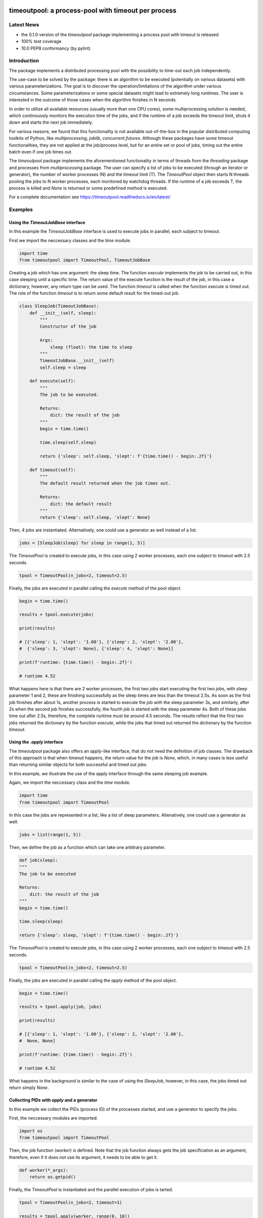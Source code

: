 .. -*- mode: rst -*-

|CircleCI|_ |GitHub|_ |Codecov|_ |pylint|_ |ReadTheDocs|_ |PythonVersion|_ |PyPi|_ |License|_

.. |CircleCI| image:: https://circleci.com/gh/analyticalmindsltd/timeoutpool.svg?style=svg
.. _CircleCI: https://circleci.com/gh/analyticalmindsltd/timeoutpool

.. |GitHub| image:: https://github.com/analyticalmindsltd/timeoutpool/workflows/Python%20package/badge.svg?branch=master
.. _GitHub: https://github.com/analyticalmindsltd/timeoutpool/workflows/Python%20package/badge.svg?branch=master

.. |Codecov| image:: https://codecov.io/gh/analyticalmindsltd/timeoutpool/branch/master/graph/badge.svg?token=5BKgmoADMw
.. _Codecov: https://codecov.io/gh/analyticalmindsltd/timeoutpool

.. |pylint| image:: https://img.shields.io/badge/pylint-10.0-brightgreen
.. _pylint: https://img.shields.io/badge/pylint-10.0-brightgreen

.. |ReadTheDocs| image:: https://readthedocs.org/projects/timeoutpool/badge/?version=latest
.. _ReadTheDocs: https://timeoutpool.readthedocs.io/en/latest/?badge=latest

.. |PythonVersion| image:: https://img.shields.io/badge/python-3.7%20%7C%203.8%20%7C%203.9%20%7C%203.10-brightgreen
.. _PythonVersion: https://img.shields.io/badge/python-3.7%20%7C%203.8%20%7C%203.9%20%7C%203.10-brightgreen

.. |PyPi| image:: https://badge.fury.io/py/timeoutpool.svg
.. _PyPi: https://badge.fury.io/py/timeoutpool

.. |License| image:: https://img.shields.io/badge/license-MIT-brightgreen
.. _License: https://img.shields.io/badge/license-MIT-brightgreen

timeoutpool: a process-pool with timeout per process
====================================================

Latest News
-----------

- the 0.1.0 version of the `timeoutpool` package implementing a process pool with timeout is released
- 100% test coverage
- 10.0 PEP8 conformancy (by pylint)

Introduction
------------

The package implements a distributed processing pool with the possibility to time-out each job independently.

The use-case to be solved by the package: there is an algorithm to be executed (potentially on various datasets) with various parameterizations. The goal is to discover the operation/limitations of the algorithm under various circumstances. Some parameterizations or some special datasets might lead to extremely long runtimes. The user is interested in the outcome of those cases when the algorithm finishes in N seconds.

In order to utilize all available resources (usually more than one CPU cores), some multiprocessing solution is needed, which continouosly monitors the execution time of the jobs, and if the runtime of a job exceeds the timeout limit, shuts it down and starts the next job immediately.

For various reasons, we found that this functionality is not available out-of-the-box in the popular distributed computing toolkits of Python, like `multiprocessing`, `joblib`, `concurrent.futures`. Although these packages have some timeout functionalities, they are not applied at the job/process level, but for an entire set or pool of jobs, timing out the entire batch even if one job times out.

The `timeoutpool` package implements the aforementioned functionality in terms of threads from the `threading` package and processes from `multiprocessing` package. The user can specify a list of jobs to be executed (through an iterator or generator), the number of worker processes (N) and the timeout limit (T). The `TimeoutPool` object then starts N threads pooling the jobs to N worker processes, each monitored by watchdog threads. If the runtime of a job exceeds T, the process is killed and `None` is returned or some predefined method is executed.

For a complete documentation see https://timeoutpool.readthedocs.io/en/latest/

Examples
--------

Using the `TimeoutJobBase` interface
^^^^^^^^^^^^^^^^^^^^^^^^^^^^^^^^^^^^

In this example the `TimeoutJobBase` interface is used to execute jobs in
parallel, each subject to timeout.

First we import the neccessary classes and the `time` module.

.. code-block:: python

    import time
    from timeoutpool import TimeoutPool, TimeoutJobBase

Creating a job which has one argument: the sleep time. The function `execute`
implements the job to be carried out, in this case sleeping until a specific
time. The return value of the execute function is the result of the job,
in this case a dictionary, however, any return type can be used.
The function `timeout` is called when the function `execute` is timed out.
The role of the function `timeout` is to return some default result for the timed-out job.

.. code-block:: python

    class SleepJob(TimeoutJobBase):
        def __init__(self, sleep):
            """
            Constructor of the job

            Args:
                sleep (float): the time to sleep
            """
            TimeoutJobBase.__init__(self)
            self.sleep = sleep

        def execute(self):
            """
            The job to be executed.

            Returns:
                dict: the result of the job
            """
            begin = time.time()

            time.sleep(self.sleep)

            return {'sleep': self.sleep, 'slept': f'{time.time() - begin:.2f}'}

        def timeout(self):
            """
            The default result returned when the job times out.

            Returns:
                dict: the default result
            """
            return {'sleep': self.sleep, 'slept': None}

Then, 4 jobs are instantiated. Alternatively, one could use a generator as well instead of a list.

.. code-block:: python

    jobs = [SleepJob(sleep) for sleep in range(1, 5)]

The `TimeoutPool` is created to execute jobs, in this case using
2 worker processes, each one subject to timeout with 2.5 seconds.

.. code-block:: python

    tpool = TimeoutPool(n_jobs=2, timeout=2.5)

Finally, the jobs are executed in parallel calling the `execute` method
of the pool object.

.. code-block:: python

    begin = time.time()

    results = tpool.execute(jobs)

    print(results)

    # [{'sleep': 1, 'slept': '1.00'}, {'sleep': 2, 'slept': '2.00'},
    #  {'sleep': 3, 'slept': None}, {'sleep': 4, 'slept': None}]

    print(f'runtime: {time.time() - begin:.2f}')

    # runtime 4.52

What happens here is that there are 2 worker processes, the first two jobs
start executing the first two jobs, with sleep parameter 1 and 2, these
are finishing successfully as the sleep times are less than the timeout 2.5s.
As soon as the first job finishes after about 1s, another process is started
to execute the job with the sleep parameter 3s, and similarly, after 2s when
the second job finishes successfully, the fourth job is started with the sleep
parameter 4s. Both of these jobs time out after 2.5s, therefore, the complete
runtime must be around 4.5 seconds. The results reflect that the first
two jobs returned the dictionary by the function `execute`, while the
jobs that timed out returned the dictionary by the function `timeout`.

Using the `.apply` interface
^^^^^^^^^^^^^^^^^^^^^^^^^^^^

The `timeoutpool` package also offers an `apply`-like interface, that do not
need the definition of job classes. The drawback of this approach is that
when timeout happens, the return value for the job is `None`, which, in many
cases is less useful than returning similar objects for both successful and
timed out jobs.

In this example, we illustrate the use of the `apply` interface through the
same sleeping job example.

Again, we import the neccessary class and the `time` module.

.. code-block:: python

    import time
    from timeoutpool import TimeoutPool

In this case the jobs are represented in a list, like a list of
sleep parameters. Altenatively, one could use a generator as well.

.. code-block:: python

    jobs = list(range(1, 5))

Then, we define the job as a function which can take one arbitrary parameter.

.. code-block:: python

    def job(sleep):
    """
    The job to be executed

    Returns:
        dict: the result of the job
    """
    begin = time.time()

    time.sleep(sleep)

    return {'sleep': sleep, 'slept': f'{time.time() - begin:.2f}'}

The `TimeoutPool` is created to execute jobs, in this case using
2 worker processes, each one subject to timeout with 2.5 seconds.

.. code-block:: python

    tpool = TimeoutPool(n_jobs=2, timeout=2.5)

Finally, the jobs are executed in parallel calling the `apply` method
of the pool object.

.. code-block:: python

    begin = time.time()

    results = tpool.apply(job, jobs)

    print(results)

    # [{'sleep': 1, 'slept': '1.00'}, {'sleep': 2, 'slept': '2.00'},
    #  None, None]

    print(f'runtime: {time.time() - begin:.2f}')

    # runtime 4.52

What happens in the background is similar to the case of using the `SleepJob`,
however, in this case, the jobs timed out return simply `None`.

Collecting PIDs with `apply` and a generator
^^^^^^^^^^^^^^^^^^^^^^^^^^^^^^^^^^^^^^^^^^^^

In this example we collect the PIDs (process ID) of the processes started, and use a generator
to specify the jobs.

First, the neccessary modules are imported.

.. code-block:: python

    import os
    from timeoutpool import TimeoutPool

Then, the job function (`worker`) is defined. Note that the job function always gets
the job specification as an argument, therefore, even if it does not use its
argument, it needs to be able to get it.

.. code-block:: python

    def worker(*_args):
        return os.getpid()

Finally, the `TimeoutPool` is instantiated and the parallel execution of jobs is tarted.

.. code-block:: python

    tpool = TimeoutPool(n_jobs=2, timeout=1)

    results = tpool.apply(worker, range(0, 10))

    print(results)

    # [29644, 29647, 29651, 29654, 29657, 29660, 29663, 29666, 29669, 29672]

Naturally, all process IDs are different as each job is executed in a separate process.


A real-life-ish example
^^^^^^^^^^^^^^^^^^^^^^^

In this example random forests with various parameterizations are fitted to
a dummy dataset. This example is closely related to the use case the package is designed
for. Various parameterizations of a random forest can lead to extremely long, unacceptable
execution times. Testing the classifier with various parameterizations and a timeout
limit can rationalize the evaluation of the classifier on a dataset.

First, we import the necessary packages.

.. code-block:: python

    import numpy as np
    import pandas as pd

    from sklearn.ensemble import RandomForestClassifier
    from sklearn.metrics import roc_auc_score

    from timeoutpool import TimeoutJobBase, TimeoutPool

The dummy dataset consists of 1000 rows of 5 random features.

.. code-block:: python

    N = 1000
    N_DIM = 5

    X = np.random.random_sample((N, N_DIM))
    y = np.random.randint(2, size=(N))

We intend to test 6 parameterizations. Note that the larger the depth parameter is
and the more estimators are used, the longer it takes to fit the forest. These 6
parameterizations are on the edge of 1 second, however, on larger datasets with
even more estimators and deeper trees one can expect that some parameterizations
can fit in seconds, others in hours. For the experiment, the number of jobs the
random forest uses is set to 1 in order to avoid to inefficiency of excessive
parallelization.

.. code-block:: python

    rf_params = [
        {'max_depth': 3, 'n_estimators': 10, 'n_jobs': 1, 'random_state': 5},
        {'max_depth': 3, 'n_estimators': 100, 'n_jobs': 1, 'random_state': 5},
        {'max_depth': 3, 'n_estimators': 1000, 'n_jobs': 1, 'random_state': 5},
        {'max_depth': 5, 'n_estimators': 10, 'n_jobs': 1, 'random_state': 5},
        {'max_depth': 5, 'n_estimators': 100, 'n_jobs': 1, 'random_state': 5},
        {'max_depth': 5, 'n_estimators': 1000, 'n_jobs': 1, 'random_state': 5}]

The `RFJob` object carries out the fitting and evaluation. The use of the
`timeout` function enables the returning of some well-formed responses. The benefit
of the approach over the `.apply` interface is that timeout would return `None` when
the operation times out, which would require further operations to figure out which
jobs have timed out.

.. code-block:: python

    class RFJob(TimeoutJobBase):
        """
        A job fitting and evaluating a random forest parameterization
        """
        def __init__(self, params):
            """
            The constructor of the job

            Args:
                params (dict): a random forest parameterization
            """
            self.params = params

        def execute(self):
            """
            Executes the job

            Returns:
                dict: the result of the evaluation
            """
            rf = RandomForestClassifier(**self.params)
            preds = rf.fit(X, y).predict_proba(X)
            return {'auc': roc_auc_score(y, preds[:, 1]),
                    'timeout': False,
                    'params': self.params}

        def timeout(self):
            """
            The method called when a job times out

            Returns:
                dict: the timeout result
            """
            return {'auc': -1,
                    'timeout': True,
                    'params': self.params}

Finally, the `TimeoutPool` is instantiated and the jobs are executed through
a generator. The timeout value of 1s is for the sake of a quick example, in real problems
many more parameterizations and higher timeout limit values could be used.

.. code-block:: python

    tpool = TimeoutPool(n_jobs=2, timeout=1)

    results = tpool.execute((RFJob(param) for param in rf_params))

    pd.set_option('display.max_colwidth', 200)
    print(pd.DataFrame(results))

    #        auc  timeout                                                                  params
    #0  0.643166    False    {'max_depth': 3, 'n_estimators': 10, 'n_jobs': 1, 'random_state': 5}
    #1  0.711018    False   {'max_depth': 3, 'n_estimators': 100, 'n_jobs': 1, 'random_state': 5}
    #2 -1.000000     True  {'max_depth': 3, 'n_estimators': 1000, 'n_jobs': 1, 'random_state': 5}
    #3  0.753508    False    {'max_depth': 5, 'n_estimators': 10, 'n_jobs': 1, 'random_state': 5}
    #4  0.842643    False   {'max_depth': 5, 'n_estimators': 100, 'n_jobs': 1, 'random_state': 5}
    #5 -1.000000     True  {'max_depth': 5, 'n_estimators': 1000, 'n_jobs': 1, 'random_state': 5}

Due to the structured outcome in the timeout cases, the results can be summarized easily.
The entire operation took less then 3 seconds (executing 2 jobs in parallel 3 times),
even though fitting with 1000 estimators could take several seconds.


Contribution
------------


Any contribution is welcome!

    * fork the GitHub repository at http://github.com/gykovacs/timeoutpool,
    * open a discussion on GitHub,
    * or contact me at gyuriofkovacs@gmail.com.
